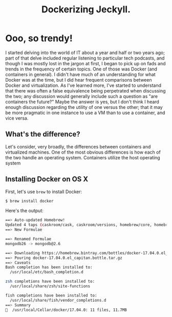 #+TITLE: Dockerizing Jeckyll.
#+LAYOUT: post
#+TAGS: Docker Jeckyll
#+DISQUS: y

* Ooo, so trendy!

I started delving into the world of IT about a year and half or two years ago; part of that delve included regular listening to particular tech podcasts, and though I was
mostly lost in the jargon at first, I began to pick up on fads and trends in the frequency of certain topics. One of those was Docker (and containers in general). I didn't have much of an understanding 
for what Docker was at the time, but I did hear frequent comparisons between Docker and virtualization. As I've learned more, I've started to understand that there was often
a false equivalence being perpetrated when discussing the two; any discussion would generally include such a question as "are containers the future?" Maybe the answer is yes,
but I don't think I heard enough discussion regarding the utility of one versus the other; that it may be more pragmatic in one instance to use a VM than to use a container,
and vice versa. 

** What's the difference?

Let's consider, very broadly, the differences between containers and virtualized machines. One of the most obvious differences is how each of the two handle an operating system.
Containers utilize the host operating system

** Installing Docker on OS X

First, let's use =brew= to install Docker:

#+BEGIN_SRC sh :results code
$ brew install docker
#+END_SRC

Here's the output:

#+BEGIN_SRC sh
==> Auto-updated Homebrew!
Updated 4 taps (caskroom/cask, caskroom/versions, homebrew/core, homebrew/services).
==> New Formulae

==> Renamed Formulae
mongodb26 -> mongodb@2.6

==> Downloading https://homebrew.bintray.com/bottles/docker-17.04.0.el_capitan.bottle.tar.gz
==> Pouring docker-17.04.0.el_capitan.bottle.tar.gz
==> Caveats
Bash completion has been installed to:
  /usr/local/etc/bash_completion.d

zsh completions have been installed to:
  /usr/local/share/zsh/site-functions

fish completions have been installed to:
  /usr/local/share/fish/vendor_completions.d
==> Summary
🍺  /usr/local/Cellar/docker/17.04.0: 11 files, 11.7MB
#+END_SRC




